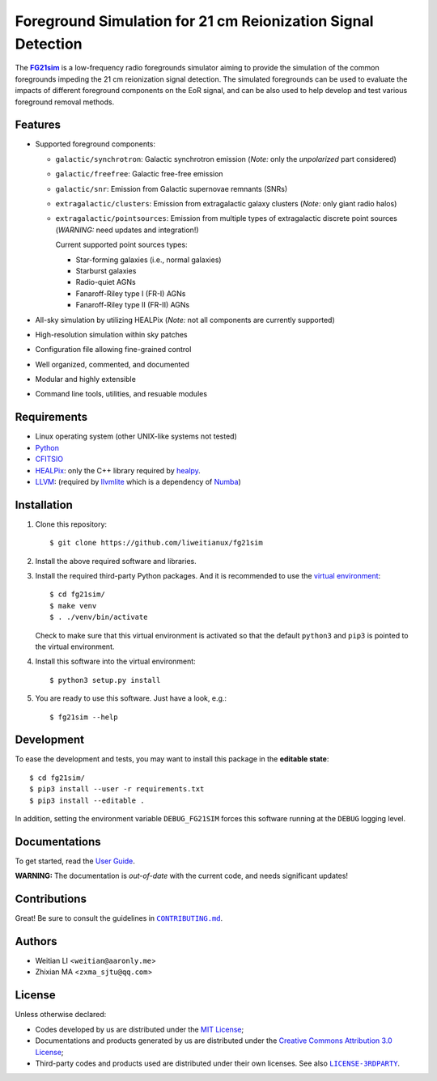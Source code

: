 Foreground Simulation for 21 cm Reionization Signal Detection
=============================================================

The |FG21sim|_ is a low-frequency radio foregrounds simulator
aiming to provide the simulation of the common foregrounds
impeding the 21 cm reionization signal detection.
The simulated foregrounds can be used to evaluate the impacts of
different foreground components on the EoR signal, and can be also
used to help develop and test various foreground removal methods.

Features
--------
* Supported foreground components:

  + ``galactic/synchrotron``:
    Galactic synchrotron emission
    (*Note:* only the *unpolarized* part considered)
  + ``galactic/freefree``:
    Galactic free-free emission
  + ``galactic/snr``:
    Emission from Galactic supernovae remnants (SNRs)
  + ``extragalactic/clusters``:
    Emission from extragalactic galaxy clusters
    (*Note:* only giant radio halos)
  + ``extragalactic/pointsources``:
    Emission from multiple types of extragalactic discrete point sources
    (*WARNING:* need updates and integration!)

    Current supported point sources types:

    - Star-forming galaxies (i.e., normal galaxies)
    - Starburst galaxies
    - Radio-quiet AGNs
    - Fanaroff-Riley type I (FR-I) AGNs
    - Fanaroff-Riley type II (FR-II) AGNs

* All-sky simulation by utilizing HEALPix
  (*Note:* not all components are currently supported)
* High-resolution simulation within sky patches
* Configuration file allowing fine-grained control
* Well organized, commented, and documented
* Modular and highly extensible
* Command line tools, utilities, and resuable modules


Requirements
------------
* Linux operating system (other UNIX-like systems not tested)
* `Python <https://www.python.org/>`_
* `CFITSIO <https://heasarc.gsfc.nasa.gov/fitsio/fitsio.html>`_
* `HEALPix <http://healpix.sourceforge.net/>`_:
  only the C++ library required by `healpy <https://github.com/healpy/healpy>`_.
* `LLVM <http://llvm.org/>`_:
  (required by `llvmlite <http://llvmlite.pydata.org/>`_ which is a
  dependency of `Numba <http://numba.pydata.org/>`_)


Installation
------------
1. Clone this repository::

   $ git clone https://github.com/liweitianux/fg21sim

2. Install the above required software and libraries.

3. Install the required third-party Python packages.
   And it is recommended to use the `virtual environment`_::

   $ cd fg21sim/
   $ make venv
   $ . ./venv/bin/activate

   Check to make sure that this virtual environment is activated so that the
   default ``python3`` and ``pip3`` is pointed to the virtual environment.

4. Install this software into the virtual environment::

   $ python3 setup.py install

5. You are ready to use this software.  Just have a look, e.g.::

   $ fg21sim --help


Development
-----------
To ease the development and tests, you may want to install this package
in the **editable state**::

    $ cd fg21sim/
    $ pip3 install --user -r requirements.txt
    $ pip3 install --editable .

In addition, setting the environment variable ``DEBUG_FG21SIM`` forces
this software running at the ``DEBUG`` logging level.


Documentations
--------------
To get started, read the `User Guide`_.

**WARNING:**
The documentation is *out-of-date* with the current code, and needs
significant updates!


Contributions
-------------
Great!  Be sure to consult the guidelines in |CONTRIBUTING.md|_.


Authors
-------
* Weitian LI <``weitian@aaronly.me``>
* Zhixian MA <``zxma_sjtu@qq.com``>


License
-------
Unless otherwise declared:

* Codes developed by us are distributed under the `MIT License`_;
* Documentations and products generated by us are distributed under the
  `Creative Commons Attribution 3.0 License`_;
* Third-party codes and products used are distributed under their own
  licenses.  See also |LICENSE-3RDPARTY|_.


..
   Workaround for nested inline markups:
   http://docutils.sourceforge.net/FAQ.html#is-nested-inline-markup-possible
   https://stackoverflow.com/a/4836544/4856091

.. |FG21sim| replace:: **FG21sim**
.. _FG21sim: https://github.com/liweitianux/fg21sim
.. _`User Guide`:
   https://github.com/liweitianux/fg21sim/blob/master/docs/guide.rst
.. |CONTRIBUTING.md| replace:: ``CONTRIBUTING.md``
.. _CONTRIBUTING.md:
   https://github.com/liweitianux/fg21sim/blob/master/CONTRIBUTING.md
.. |LICENSE-3RDPARTY| replace:: ``LICENSE-3RDPARTY``
.. _LICENSE-3RDPARTY:
   https://github.com/liweitianux/fg21sim/blob/master/LICENSE-3RDPARTY
.. _`virtual environment`:
   https://docs.python.org/3/library/venv.html
.. _`MIT License`: https://opensource.org/licenses/MIT
.. _`Creative Commons Attribution 3.0 License`:
   https://creativecommons.org/licenses/by/3.0/us/deed.en_US
